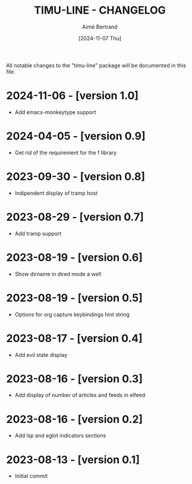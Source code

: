 #+TITLE: TIMU-LINE - CHANGELOG
#+AUTHOR: Aimé Bertrand
#+DATE: [2024-11-07 Thu]
#+LANGUAGE: en
#+OPTIONS: d:t toc:nil num:nil
#+HTML_HEAD: <link rel="stylesheet" type="text/css" href="https://macowners.club/css/gtd.css" />
#+KEYWORDS: emacs ui modeline mode line
#+STARTUP: indent showall

All notable changes to the "timu-line" package will be documented in this file.

* 2024-11-06 - [version 1.0]
- Add emacs-monkeytype support

* 2024-04-05 - [version 0.9]
- Get rid of the requirement for the f library

* 2023-09-30 - [version 0.8]
- Indipendent display of tramp host

* 2023-08-29 - [version 0.7]
- Add tramp support

* 2023-08-19 - [version 0.6]
- Show dirname in dired mode a well

* 2023-08-19 - [version 0.5]
- Options for org capture keybindings hint string

* 2023-08-17 - [version 0.4]
- Add evil state display

* 2023-08-16 - [version 0.3]
- Add display of number of articles and feeds in elfeed

* 2023-08-16 - [version 0.2]
- Add lsp and eglot indicators sections

* 2023-08-13 - [version 0.1]
- Initial commit
